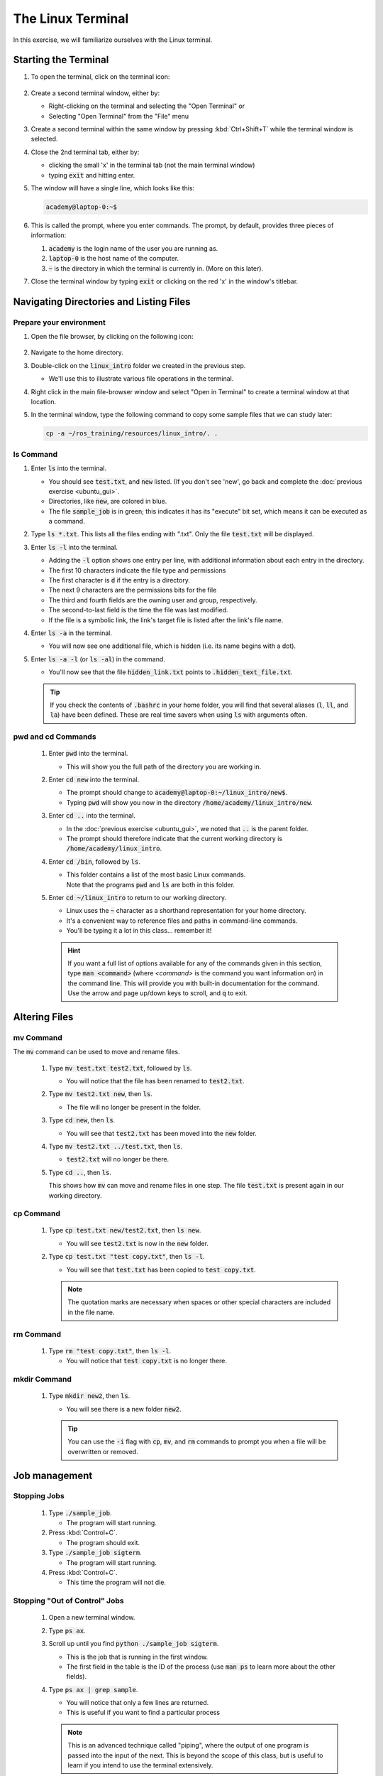 The Linux Terminal
==================

In this exercise, we will familiarize ourselves with the Linux terminal.

Starting the Terminal
---------------------

#. To open the terminal, click on the terminal icon: 

     .. figure:: ../_static/pics/ubuntu_terminal_icon.png
        :scale: 70%

#. Create a second terminal window, either by:

   * Right-clicking on the terminal and selecting the "Open Terminal" or
   * Selecting "Open Terminal" from the "File" menu

#. Create a second terminal within the same window by pressing :kbd:`Ctrl+Shift+T` while the terminal window is selected.

#. Close the 2nd terminal tab, either by:

   * clicking the small 'x' in the terminal tab (not the main terminal window)
   * typing :code:`exit` and hitting enter.

#. The window will have a single line, which looks like this:

   .. code-block:: bash

      academy@laptop-0:~$

#. This is called the prompt, where you enter commands. The prompt, by default, provides three pieces of information:

   #. :code:`academy` is the login name of the user you are running as.
   #. :code:`laptop-0` is the host name of the computer.
   #. :code:`~` is the directory in which the terminal is currently in. (More on this later).

#. Close the terminal window by typing :code:`exit` or clicking on the red 'x' in the window's titlebar.

Navigating Directories and Listing Files
----------------------------------------

Prepare your environment
************************

#. Open the file browser, by clicking on the following icon:

   .. figure:: ../_static/pics/ubuntu_file_browser_icon.png
      :scale: 70%

#. Navigate to the home directory.

#. Double-click on the :code:`linux_intro` folder we created in the previous step.

   * We'll use this to illustrate various file operations in the terminal.

#. Right click in the main file-browser window and select "Open in Terminal" to create a terminal window at that location.
#. In the terminal window, type the following command to copy some sample files that we can study later:

   .. code-block:: bash

      cp -a ~/ros_training/resources/linux_intro/. .

ls Command
**********
#. Enter :code:`ls` into the terminal. 

   * You should see :code:`test.txt`, and :code:`new` listed. (If you don't see 'new', go back and complete the :doc:`previous exercise <ubuntu_gui>`.
   * Directories, like :code:`new`, are colored in blue.
   * The file :code:`sample_job` is in green; this indicates it has its "execute" bit set, which means it can be executed as a command.

#. Type :code:`ls *.txt`. This lists all the files ending with ".txt". Only the file :code:`test.txt` will be displayed.

#. Enter :code:`ls -l` into the terminal.

   * Adding the :code:`-l` option shows one entry per line, with additional information about each entry in the directory.
   * The first 10 characters indicate the file type and permissions
   * The first character is :code:`d` if the entry is a directory.
   * The next 9 characters are the permissions bits for the file
   * The third and fourth fields are the owning user and group, respectively.
   * The second-to-last field is the time the file was last modified.
   * If the file is a symbolic link, the link's target file is listed after the link's file name.

#. Enter :code:`ls -a` in the terminal.

   * You will now see one additional file, which is hidden (i.e. its name begins with a dot).
     
#. Enter :code:`ls -a -l` (or :code:`ls -al`) in the command.

   * You'll now see that the file :code:`hidden_link.txt` points to :code:`.hidden_text_file.txt`.

   .. tip:: If you check the contents of :code:`.bashrc` in your home folder, you will find that several aliases (:code:`l`, :code:`ll`, and :code:`la`) have been defined. These are real time savers when using :code:`ls` with arguments often.

pwd and cd Commands
***********************************

 #. Enter :code:`pwd` into the terminal.

    * This will show you the full path of the directory you are working in.

 #. Enter :code:`cd new` into the terminal.

    * The prompt should change to :code:`academy@laptop-0:~/linux_intro/new$`.
    * Typing :code:`pwd` will show you now in the directory :code:`/home/academy/linux_intro/new`.

 #. Enter :code:`cd ..` into the terminal.

    * In the :doc:`previous exercise <ubuntu_gui>`, we noted that :code:`..` is the parent folder. 
    * The prompt should therefore indicate that the current working directory is :code:`/home/academy/linux_intro`.
      
 #. Enter :code:`cd /bin`, followed by :code:`ls`.

    * | This folder contains a list of the most basic Linux commands.
      | Note that the programs :code:`pwd` and :code:`ls` are both in this folder.

 #. Enter :code:`cd ~/linux_intro` to return to our working directory.

    * Linux uses the :code:`~` character as a shorthand representation for your home directory.
    * It's a convenient way to reference files and paths in command-line commands.
    * You'll be typing it a lot in this class... remember it!

    .. hint:: If you want a full list of options available for any of the commands given in this section, type :code:`man <command>` (where `<command>` is the command you want information on) in the command line. This will provide you with built-in documentation for the command. Use the arrow and page up/down keys to scroll, and :code:`q` to exit.


Altering Files
--------------

mv Command
**********
The :code:`mv` command can be used to move and rename files.

 #. Type :code:`mv test.txt test2.txt`, followed by :code:`ls`.

    * You will notice that the file has been renamed to :code:`test2.txt`.

 #. Type :code:`mv test2.txt new`, then :code:`ls`.

    * The file will no longer be present in the folder. 

 #. Type :code:`cd new`, then :code:`ls`.
    
    * You will see that :code:`test2.txt` has been moved into the :code:`new` folder.

 #. Type :code:`mv test2.txt ../test.txt`, then :code:`ls`.

    * :code:`test2.txt` will no longer be there.

 #. Type :code:`cd ..`, then :code:`ls`.

    This shows how :code:`mv` can move and rename files in one step. The file :code:`test.txt` is present again in our working directory.

cp Command
**********
 #. Type :code:`cp test.txt new/test2.txt`, then :code:`ls new`.

    * You will see :code:`test2.txt` is now in the :code:`new` folder.

 #. Type :code:`cp test.txt "test copy.txt"`, then :code:`ls -l`.

    * You will see that :code:`test.txt` has been copied to :code:`test copy.txt`.

    .. note:: The quotation marks are necessary when spaces or other special characters are included in the file name.

rm Command
**********

 #. Type :code:`rm "test copy.txt"`, then :code:`ls -l`.

    * You will notice that :code:`test copy.txt` is no longer there.


mkdir Command
*************
 #. Type :code:`mkdir new2`, then :code:`ls`.

    * You will see there is a new folder :code:`new2`.

    .. tip:: You can use the  :code:`-i` flag with :code:`cp`, :code:`mv`, and :code:`rm` commands to prompt you when a file will be overwritten or removed.


Job management
--------------

Stopping Jobs
*************
 #. Type :code:`./sample_job`.

    * The program will start running.

 #. Press :kbd:`Control+C`.

    * The program should exit.

 #. Type :code:`./sample_job sigterm`.

    * The program will start running.

 #. Press :kbd:`Control+C`.

    * This time the program will not die.

Stopping "Out of Control" Jobs
******************************
 #. Open a new terminal window.
 #. Type :code:`ps ax`.
 #. Scroll up until you find :code:`python ./sample_job sigterm`.

    * This is the job that is running in the first window.
    * The first field in the table is the ID of the process (use :code:`man ps` to learn more about the other fields).

 #. Type :code:`ps ax | grep sample`.

    * You will notice that only a few lines are returned.
    * This is useful if you want to find a particular process
    .. note:: This is an advanced technique called "piping", where the output of one program is passed into the input of the next. This is beyond the scope of this class, but is useful to learn if you intend to use the terminal extensively.

 #. Type :code:`kill <id>`, where :code:`<id>` is the job number you found with the :code:`ps ax`.

 #. In the first window, type :code:`./sample_job sigterm sigkill`.

    * The program will start running.

 #. In the second window, type :code:`ps ax | grep sample` to get the id of the process.

 #. Type :code:`kill <id>`.

    * This time, the process will not die.

 #. Type :code:`kill -SIGKILL <id>`.

    * This time the process will exit.

Showing Process and Memory usage
********************************
 #. In a terminal, type :code:`top`.

    * A table will be shown, updated once per second, showing all of the processes on the system, as well as the overall CPU and memory usage.

 #. Press the :kbd:`Shift+P` key.

    * This will sort processes by CPU utilization and shows which processes are using too much CPU time.

 #. Press the Shift+M key.

    * This will sort processes by memory utilization and shows which processes are using too much memory.
    
 #. Press :kbd:`q` or :kbd:`Ctrl+C` to exit the program.

Editing Text (and Other GUI Commands)
*************************************
 #. Type :code:`gedit test.txt`.

    * You will notice that a new text editor window will open, and :code:`test.txt` will be loaded.
    * The terminal will not come back with a prompt until the window is closed.

 #. There are two ways around this limitation.  Try both...

 #. **Starting the program and immediately returning a prompt:**

    #. Type code:`gedit test.txt &`.

       * The :code:`&` character tells the terminal to run this command in "the background", meaning the prompt will return immediately.

    #. Close the window, then type :code:`ls`.

       * In addition to showing the files, the terminal will notify you that :code:`gedit` has finished.

 #. **Moving an already running program into the background:**

    #. Type :code:`gedit test.txt`.

       * The window should open, and the terminal should not have a prompt waiting.

    #. In the terminal window, press :kbd:`Ctrl+Z`. 

       * The terminal will indicate that :code:`gedit` has stopped, and a prompt will appear.

    #. Try to use the :code:`gedit` window.

       * Because it is paused, the window will not run.

    #. Type :code:`bg` in the terminal.

       * The :code:`gedit` window can now run.

    #. Close the :code:`gedit` window, and type :code:`ls` in the terminal window.

       * As before, the terminal window will indicate that :code:`gedit` is finished.

Running Commands as Root
************************
 #. In a terminal, type :code:`ls -a /root`.

    * The terminal will indicate that you cannot read the folder :code:`/root`.
    * Many times you will need to run a command that cannot be done as an ordinary user, and must be done as the "super user"

 #. To run the previous command as root, add :code:`sudo` to the beginning of the command.

    * In this instance, type :code:`sudo ls -a /root` instead.
    * The terminal will request your password (in this case, :code:`academy`) in order to proceed.
    * Once you enter the password, you should see the contents of the :code:`/root` directory.

.. warning:: :code:`sudo` is a powerful tool which doesn't provide any sanity checks on what you ask it to do, so be **VERY** careful in using it.
